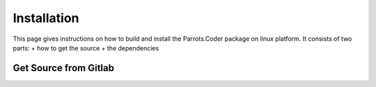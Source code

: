 =========================================
Installation
=========================================
This page gives instructions on how to build and install the Parrots.Coder package on linux platform.
It consists of two parts:
+ how to get the source
+ the dependencies

Get Source from Gitlab
=======================

